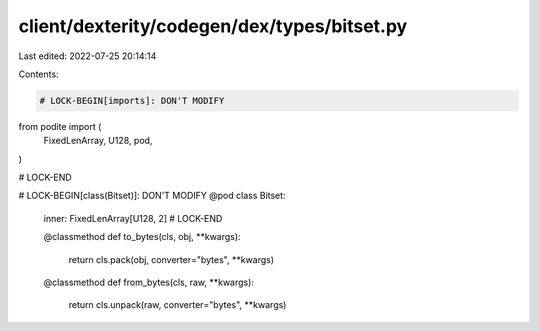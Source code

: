 client/dexterity/codegen/dex/types/bitset.py
============================================

Last edited: 2022-07-25 20:14:14

Contents:

.. code-block:: py

    # LOCK-BEGIN[imports]: DON'T MODIFY
from podite import (
    FixedLenArray,
    U128,
    pod,
)

# LOCK-END


# LOCK-BEGIN[class(Bitset)]: DON'T MODIFY
@pod
class Bitset:
    inner: FixedLenArray[U128, 2]
    # LOCK-END

    @classmethod
    def to_bytes(cls, obj, **kwargs):
        return cls.pack(obj, converter="bytes", **kwargs)

    @classmethod
    def from_bytes(cls, raw, **kwargs):
        return cls.unpack(raw, converter="bytes", **kwargs)


